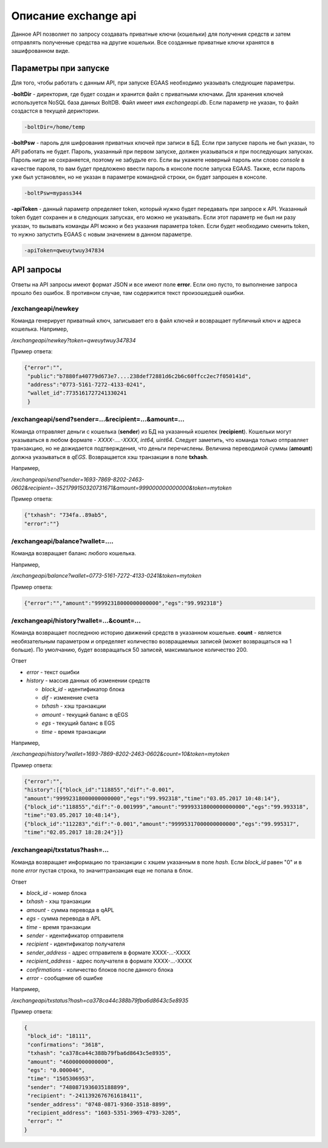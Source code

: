 ################################################################################
Описание exchange api
################################################################################

Данное API позволяет по запросу создавать приватные ключи (кошельки) для получения средств и затем отправлять полученные средства на другие кошельки. Все созданные приватные ключи хранятся в зашифрованном виде.

********************************************************************************
Параметры при запуске
********************************************************************************

Для того, чтобы работать с данным API, при запуске EGAAS необходимо указывать следующие параметры.

**-boltDir** - директория, где будет создан и хранится файл с приватными ключами. Для хранения ключей используется NoSQL база данных BoltDB. Файл имеет имя *exchangeapi.db*. Если параметр не указан, то файл создастся в текущей дериктории.

.. code:: 
      
      -boltDir=/home/temp

**-boltPsw** - пароль для шифрования приватных ключей при записи в БД. Если при запуске пароль не был указан, то API работать не будет. Пароль, указанный при первом запуске, должен указываться и при последующих запусках. Пароль нигде не сохраняется, поэтому не забудьте его. Если вы укажете неверный пароль или слово *console* в качестве пароля, то вам будет предложено ввести пароль в консоле после запуска EGAAS. Также, если пароль уже был установлен, но не указан в параметре командной строки, он будет запрошен в консоле.

.. code:: 

      -boltPsw=mypass344

**-apiToken** - данный параметр определяет token, который нужно будет передавать при запросе к API. Указанный token будет сохранен и в следующих запусках, его можно не указывать. Если этот параметр не был ни разу указан, то вызывать команды API можно и без указания параметра token. Если будет необходимо сменить token, то нужно запустить EGAAS с новым значением в данном параметре.

.. code:: 

      -apiToken=qweuytwuy347834

********************************************************************************
API запросы
********************************************************************************

Ответы на API запросы имеют формат JSON и все имеют поле **error**. Если оно пусто, то выполнение запроса прошло без ошибок. В противном случае, там содержится текст произошедшей ошибки.

/exchangeapi/newkey
==============================
Команда генерирует приватный ключ, записывает его в файл ключей и возвращает публичный ключ и адреса кошелька.
Например,

*/exchangeapi/newkey?token=qweuytwuy347834*

Пример ответа:

.. code:: 

   {"error":"", 
    "public":"b7880fa40779d673e7....238def72881d6c2b6c60ffcc2ec7f050141d", 
    "address":"0773-5161-7272-4133-0241", 
    "wallet_id":7735161727241330241
    }

/exchangeapi/send?sender=...&recipient=...&amount=...
==============================
Команда отправляет деньги с кошелька (**sender**) из БД на указанный кошелек (**recipient**). Кошельки могут указываться в любом формате - *XXXX-....-XXXX, int64, uint64*. Следует заметить, что команда только отправляет транзакцию, но не дожидается подтверждения, что деньги перечислены. Величина переводимой суммы (**amount**) должна указываться в *qEGS*. Возвращается хэш транзакции в поле **txhash**.

Например,

*/exchangeapi/send?sender=1693-7869-8202-2463-0602&recipient=-3521799150320731671&amount=999000000000000&token=mytoken*

Пример ответа: 

.. code:: 

     {"txhash": "734fa..89ab5",
     "error":""}


/exchangeapi/balance?wallet=....
==============================
Команда возвращает баланс любого кошелька.

Например,

*/exchangeapi/balance?wallet=0773-5161-7272-4133-0241&token=mytoken*

Пример ответа: 

.. code:: 

     {"error":"","amount":"99992318000000000000","egs":"99.992318"}

/exchangeapi/history?wallet=...&count=...
==============================
Команда возвращает последнюю историю движений средств в указанном кошельке. **count** - является необязательным параметром и определяет количество возвращаемых записей (может возвращаться на 1 больше). По умолчанию, будет возвращаться 50 записей, максимальное количество 200.

Ответ

* *error* - текст ошибки
* *history* - массив данных об изменении средств

  * *block_id* - идентификатор блока
  * *dif* - изменение счета
  * *txhash* - хэш транзакции
  * *amount* - текущий баланс в qEGS
  * *egs* - текущий баланс в EGS
  * *time* - время транзакции

Например,

*/exchangeapi/history?wallet=1693-7869-8202-2463-0602&count=10&token=mytoken*

Пример ответа: 

.. code:: 

    {"error":"",
    "history":[{"block_id":"118855","dif":"-0.001",
    "amount":"99992318000000000000","egs":"99.992318","time":"03.05.2017 10:48:14"},
    {"block_id":"118855","dif":"-0.001999","amount":"99993318000000000000","egs":"99.993318",
    "time":"03.05.2017 10:48:14"},
    {"block_id":"112283","dif":"-0.001","amount":"99995317000000000000","egs":"99.995317",
    "time":"02.05.2017 18:28:24"}]}

/exchangeapi/txstatus?hash=...
==============================

Команда возвращает информацию по транзакции с хэшем указанным в поле *hash*. Если *block_id* равен "0" и в поле *error* пустая строка, то значиттранзакция еще не попала в блок.

Ответ

* *block_id* - номер блока
* *txhash* - хэш транзакции
* *amount* - сумма перевода в qAPL
* *egs* - сумма перевода в APL
* *time* - время транзакции
* *sender* - идентификатор отправителя
* *recipient* - идентификатор получателя
* *sender_address* - адрес отправителя в формате XXXX-...-XXXX
* *recipient_address* - адрес получателя в формате XXXX-...-XXXX 
* *confirmations* - количество блоков после данного блока
* *error* - сообщение об ошибке

Например,

*/exchangeapi/txstatus?hash=ca378ca44c388b79fba6d8643c5e8935*

Пример ответа:

.. code:: 

   {
    "block_id": "18111",
    "confirmations": "3618",
    "txhash": "ca378ca44c388b79fba6d8643c5e8935",
    "amount": "46000000000000",
    "egs": "0.000046",
    "time": "1505306953",
    "sender": "7480871936035188899",
    "recipient": "-2411392676761618411",
    "sender_address": "0748-0871-9360-3518-8899",
    "recipient_address": "1603-5351-3969-4793-3205",
    "error": ""
   }
